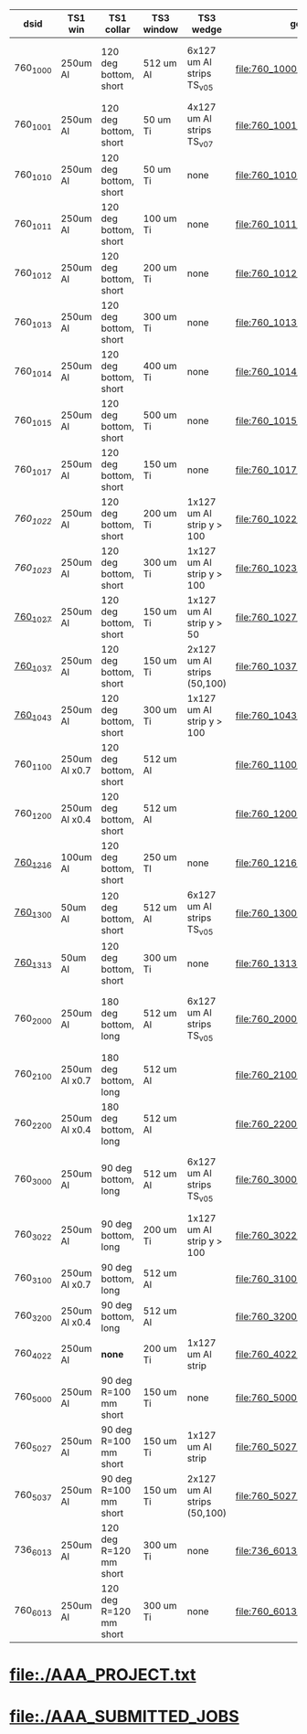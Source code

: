 #
# logic:  (TS1 collar version)*1000 + (TS1 win version)*100 + (TS3 wedge version)*10+(TS3 win version)
#
#  TS1 collar    :  1 : 120 deg short
#                   2 : 180 deg long
#                   3 : 90  deg long
#                   4 : none
#                   5 : 90  deg short
#
#  TS1 version   :  0 : 250 um Al (x1.0)
#                   1 : 175 um Al (x0.7)
#                   2 : 100 um Al (x0.4)
#                   3 :  50 um Al (x0.4)
#
#  TS3 wedge ver :  0 : 6x127 Al strips (TransportSolenoid_v05)
#                   1 : none
#                   2 : 1x127 Al strip , down to 10 cm or down to 5 cm
#                   3 : 2x127 Al strips, one - down to 5 cm, another one - down to 10cm
#                   4 : 1x127 Al strips, one - down to 5 cm
#
#  TS3 window ver:  0 : 512 um Al (TransportSolenoid_v05) for 1000, otherwise - 50 um Ti
#                   1 : 100 um Ti
#                   2 : 200 um Ti
#                   3 : 300 um Ti
#                   4 : 400 um Ti
#                   5 : 500 um Ti
#                   6 : 250 um Ti
#                   7 : 150 um Ti
#
# ############################################################################################################################################################################################
|----------+---------------+------------------------+------------+-----------------------------+---------------------------------+------------------+-------------------------------------------|
| dsid     | TS1 win       | TS1 collar             | TS3 window | TS3 wedge                   | geometry                        | comments         | purpose                                   |
|----------+---------------+------------------------+------------+-----------------------------+---------------------------------+------------------+-------------------------------------------|
| 760_1000 | 250um Al      | 120 deg bottom, short  | 512 um Al  | 6x127 um Al strips TS_v05   | file:760_1000/geom_760_1000.txt | TS3 window wrong | TS1 win thickness scan w/short_120 collar |
|----------+---------------+------------------------+------------+-----------------------------+---------------------------------+------------------+-------------------------------------------|
| 760_1001 | 250um Al      | 120 deg bottom, short  | 50  um Ti  | 4x127 um Al strips TS_v07   | file:760_1001/geom_760_1001.txt |                  | check defaults                            |
|----------+---------------+------------------------+------------+-----------------------------+---------------------------------+------------------+-------------------------------------------|
| 760_1010 | 250um Al      | 120 deg bottom, short  | 50  um Ti  | none                        | file:760_1010/geom_760_1010.txt |                  | TS3 win thickness scan                    |
| 760_1011 | 250um Al      | 120 deg bottom, short  | 100 um Ti  | none                        | file:760_1011/geom_760_1011.txt |                  | TS3 win thickness scan                    |
| 760_1012 | 250um Al      | 120 deg bottom, short  | 200 um Ti  | none                        | file:760_1012/geom_760_1012.txt |                  | TS3 win thickness scan                    |
| 760_1013 | 250um Al      | 120 deg bottom, short  | 300 um Ti  | none                        | file:760_1013/geom_760_1013.txt |                  | TS3 win thickness scan                    |
| 760_1014 | 250um Al      | 120 deg bottom, short  | 400 um Ti  | none                        | file:760_1014/geom_760_1014.txt |                  | TS3 win thickness scan                    |
| 760_1015 | 250um Al      | 120 deg bottom, short  | 500 um Ti  | none                        | file:760_1015/geom_760_1015.txt |                  | TS3 win thickness scan                    |
| 760_1017 | 250um Al      | 120 deg bottom, short  | 150 um Ti  | none                        | file:760_1017/geom_760_1017.txt |                  | TS3 win thickness scan                    |
|----------+---------------+------------------------+------------+-----------------------------+---------------------------------+------------------+-------------------------------------------|
| [[760_1022/ts_warm_b760_1022][760_1022]] | 250um Al      | 120 deg bottom, short  | 200 um Ti  | 1x127 um Al strip y > 100   | file:760_1022/geom_760_1022.txt |                  | optimization                              |
| [[760_1023/ts_warm_b760_1023][760_1023]] | 250um Al      | 120 deg bottom, short  | 300 um Ti  | 1x127 um Al strip y > 100   | file:760_1023/geom_760_1023.txt |                  | optimization                              |
| [[file:760_1027/ts_warm_bore.760_1027.org][760_1027]] | 250um Al      | 120 deg bottom, short  | 150 um Ti  | 1x127 um Al strip y >  50   | file:760_1027/geom_760_1027.txt |                  |                                           |
| [[file:760_1037/ts_warm_bore.760_1037.org][760_1037]] | 250um Al      | 120 deg bottom, short  | 150 um Ti  | 2x127 um Al strips (50,100) | file:760_1037/geom_760_1037.txt |                  |                                           |
| [[file:760_1043/ts_warm_bore.760_1043.org][760_1043]] | 250um Al      | 120 deg bottom, short  | 300 um Ti  | 1x127 um Al strip y > 100   | file:760_1043/geom_760_1043.txt |                  | optimization                              |
|----------+---------------+------------------------+------------+-----------------------------+---------------------------------+------------------+-------------------------------------------|
| 760_1100 | 250um Al x0.7 | 120 deg bottom, short  | 512 um Al  |                             | file:760_1100/geom_760_1100.txt |                  |                                           |
|----------+---------------+------------------------+------------+-----------------------------+---------------------------------+------------------+-------------------------------------------|
| 760_1200 | 250um Al x0.4 | 120 deg bottom, short  | 512 um Al  |                             | file:760_1200/geom_760_1200.txt |                  |                                           |
| [[file:760_1216/ts_warm_bore.760_1216.org][760_1216]] | 100um Al      | 120 deg bottom, short  | 250 um TI  | none                        | file:760_1216/geom_760_1216.txt |                  |                                           |
|----------+---------------+------------------------+------------+-----------------------------+---------------------------------+------------------+-------------------------------------------|
| [[file:760_1300/ts_warm_bore.760_1300.org][760_1300]] | 50um Al       | 120 deg bottom, short  | 512 um Al  | 6x127 um Al strips TS_v05   | file:760_1300/geom_760_1300.txt |                  |  *thin TS1 window*                        |
| [[file:760_1313/ts_warm_bore.760_1313.org][760_1313]] | 50um Al       | 120 deg bottom, short  | 300 um Ti  | none                        | file:760_1313/geom_760_1313.txt |                  |                                           |
|----------+---------------+------------------------+------------+-----------------------------+---------------------------------+------------------+-------------------------------------------|
| 760_2000 | 250um Al      | 180 deg bottom, long   | 512 um Al  | 6x127 um Al strips TS_v05   | file:760_2000/geom_760_2000.txt | TS3 window wrong | TS1 win thickness scan w/long_180 collar  |
| 760_2100 | 250um Al x0.7 | 180 deg bottom, long   | 512 um Al  |                             | file:760_2100/geom_760_2100.txt |                  |                                           |
| 760_2200 | 250um Al x0.4 | 180 deg bottom, long   | 512 um Al  |                             | file:760_2200/geom_760_2200.txt |                  |                                           |
|----------+---------------+------------------------+------------+-----------------------------+---------------------------------+------------------+-------------------------------------------|
| 760_3000 | 250um Al      | 90  deg bottom, long   | 512 um Al  | 6x127 um Al strips TS_v05   | file:760_3000/geom_760_3000.txt | TS3 window wrong | TS1 win thickness scan w/long_090 collar  |
| 760_3022 | 250um Al      | 90  deg bottom, long   | 200 um Ti  | 1x127 um Al strip y > 100   | file:760_3022/geom_760_3022.txt |                  | optimization                              |
| 760_3100 | 250um Al x0.7 | 90  deg bottom, long   | 512 um Al  |                             | file:760_3100/geom_760_1100.txt |                  |                                           |
| 760_3200 | 250um Al x0.4 | 90  deg bottom, long   | 512 um Al  |                             | file:760_3200/geom_760_3200.txt |                  |                                           |
|----------+---------------+------------------------+------------+-----------------------------+---------------------------------+------------------+-------------------------------------------|
| 760_4022 | 250um Al      | *none*                 | 200 um Ti  | 1x127 um Al strip           | file:760_4022/geom_760_4022.txt |                  | compare to JY                             |
|----------+---------------+------------------------+------------+-----------------------------+---------------------------------+------------------+-------------------------------------------|
| 760_5000 | 250um Al      | 90 deg R=100 mm short  | 150 um Ti  | none                        | file:760_5000/geom_760_5000.txt |                  |                                           |
|----------+---------------+------------------------+------------+-----------------------------+---------------------------------+------------------+-------------------------------------------|
| 760_5027 | 250um Al      | 90 deg R=100 mm short  | 150 um Ti  | 1x127 um Al strip           | file:760_5027/geom_760_5027.txt |                  |                                           |
|----------+---------------+------------------------+------------+-----------------------------+---------------------------------+------------------+-------------------------------------------|
| 760_5037 | 250um Al      | 90 deg R=100 mm short  | 150 um Ti  | 2x127 um Al strips (50,100) | file:760_5027/geom_760_5027.txt |                  |                                           |
|----------+---------------+------------------------+------------+-----------------------------+---------------------------------+------------------+-------------------------------------------|
| 736_6013 | 250um Al      | 120 deg R=120 mm short | 300 um Ti  | none                        | file:736_6013/geom_736_6013.txt |                  | CD3 production target, Offline v736       |
|----------+---------------+------------------------+------------+-----------------------------+---------------------------------+------------------+-------------------------------------------|
| 760_6013 | 250um Al      | 120 deg R=120 mm short | 300 um Ti  | none                        | file:760_6013/geom_760_6013.txt |                  | CD3 production target, offline post-v760  |
|----------+---------------+------------------------+------------+-----------------------------+---------------------------------+------------------+-------------------------------------------|
* file:./AAA_PROJECT.txt
* file:./AAA_SUBMITTED_JOBS
